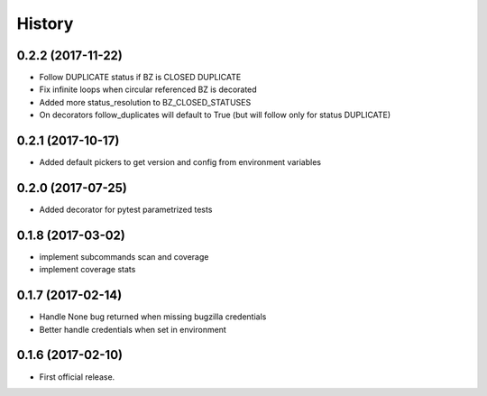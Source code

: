 =======
History
=======

0.2.2 (2017-11-22)
------------------
* Follow DUPLICATE status if BZ is CLOSED DUPLICATE 
* Fix infinite loops when circular referenced BZ is decorated
* Added more status_resolution to BZ_CLOSED_STATUSES
* On decorators follow_duplicates will default to True (but will follow only for status DUPLICATE)

0.2.1 (2017-10-17)
------------------
* Added default pickers to get version and config from environment variables

0.2.0 (2017-07-25)
------------------
* Added decorator for pytest parametrized tests

0.1.8 (2017-03-02)
------------------
* implement subcommands scan and coverage
* implement coverage stats

0.1.7 (2017-02-14)
------------------
* Handle None bug returned when missing bugzilla credentials
* Better handle credentials when set in environment

0.1.6 (2017-02-10)
------------------
* First official release.
